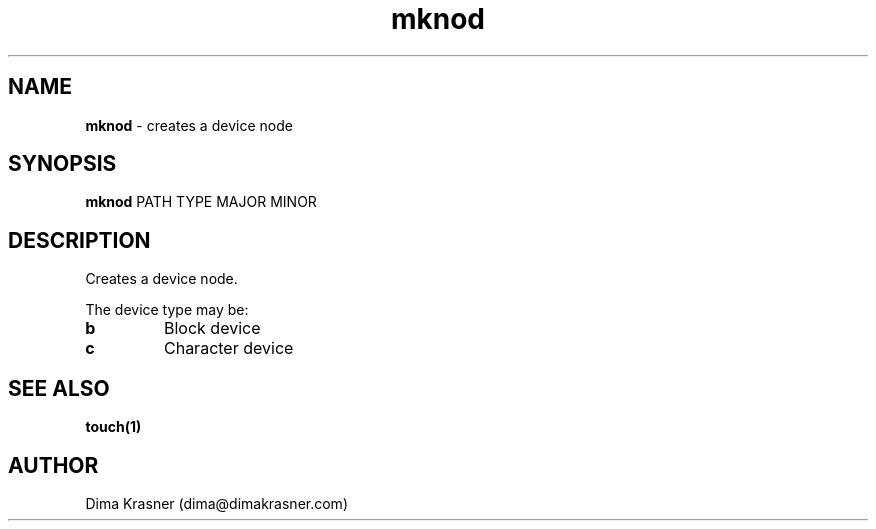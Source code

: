 .TH mknod 1
.SH NAME
.B mknod
\- creates a device node
.SH SYNOPSIS
.B mknod
PATH TYPE MAJOR MINOR
.SH DESCRIPTION
Creates a device node.

The device type may be:
.TP
.B b
Block device
.TP
.B c
Character device
.SH "SEE ALSO"
.B touch(1)
.SH AUTHOR
Dima Krasner (dima@dimakrasner.com)
